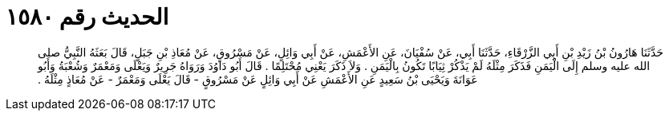 
= الحديث رقم ١٥٨٠

[quote.hadith]
حَدَّثَنَا هَارُونُ بْنُ زَيْدِ بْنِ أَبِي الزَّرْقَاءِ، حَدَّثَنَا أَبِي، عَنْ سُفْيَانَ، عَنِ الأَعْمَشِ، عَنْ أَبِي وَائِلٍ، عَنْ مَسْرُوقٍ، عَنْ مُعَاذِ بْنِ جَبَلٍ، قَالَ بَعَثَهُ النَّبِيُّ صلى الله عليه وسلم إِلَى الْيَمَنِ فَذَكَرَ مِثْلَهُ لَمْ يَذْكُرْ ثِيَابًا تَكُونُ بِالْيَمَنِ ‏.‏ وَلاَ ذَكَرَ يَعْنِي مُحْتَلِمًا ‏.‏ قَالَ أَبُو دَاوُدَ وَرَوَاهُ جَرِيرٌ وَيَعْلَى وَمَعْمَرٌ وَشُعْبَةُ وَأَبُو عَوَانَةَ وَيَحْيَى بْنُ سَعِيدٍ عَنِ الأَعْمَشِ عَنْ أَبِي وَائِلٍ عَنْ مَسْرُوقٍ - قَالَ يَعْلَى وَمَعْمَرٌ - عَنْ مُعَاذٍ مِثْلَهُ ‏.‏